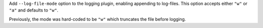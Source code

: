 Add ``--log-file-mode`` option to the logging plugin, enabling appending to log-files. This option accepts either ``"w"`` or ``"a"`` and defaults to ``"w"``.

Previously, the mode was hard-coded to be ``"w"`` which truncates the file before logging.
